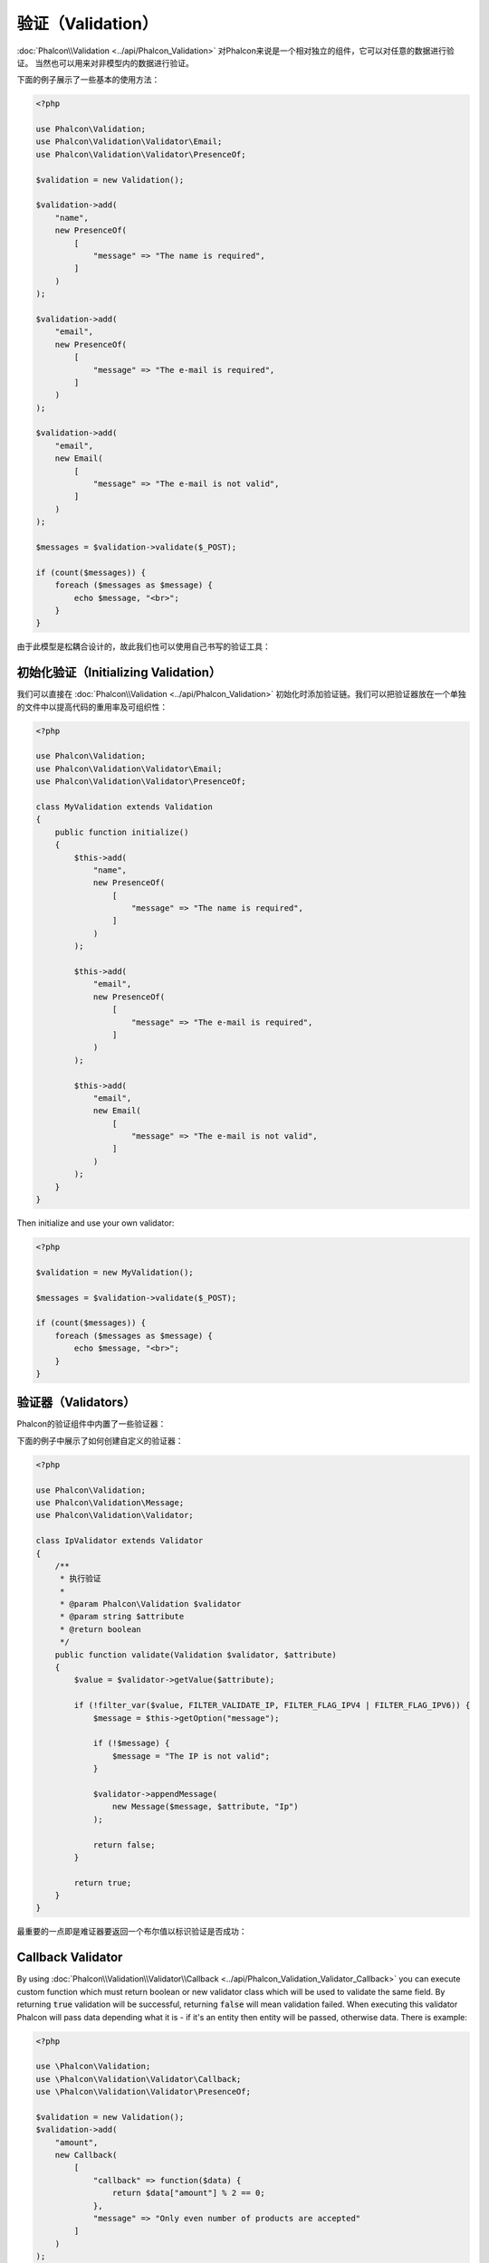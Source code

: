 验证（Validation）
==================

:doc:`Phalcon\\Validation <../api/Phalcon_Validation>` 对Phalcon来说是一个相对独立的组件，它可以对任意的数据进行验证。
当然也可以用来对非模型内的数据进行验证。

下面的例子展示了一些基本的使用方法：

.. code-block:: php

    <?php

    use Phalcon\Validation;
    use Phalcon\Validation\Validator\Email;
    use Phalcon\Validation\Validator\PresenceOf;

    $validation = new Validation();

    $validation->add(
        "name",
        new PresenceOf(
            [
                "message" => "The name is required",
            ]
        )
    );

    $validation->add(
        "email",
        new PresenceOf(
            [
                "message" => "The e-mail is required",
            ]
        )
    );

    $validation->add(
        "email",
        new Email(
            [
                "message" => "The e-mail is not valid",
            ]
        )
    );

    $messages = $validation->validate($_POST);

    if (count($messages)) {
        foreach ($messages as $message) {
            echo $message, "<br>";
        }
    }

由于此模型是松耦合设计的，故此我们也可以使用自己书写的验证工具：

初始化验证（Initializing Validation）
-------------------------------------
我们可以直接在 :doc:`Phalcon\\Validation <../api/Phalcon_Validation>` 初始化时添加验证链。我们可以把验证器放在一个单独的文件中以提高代码的重用率及可组织性：

.. code-block:: php

    <?php

    use Phalcon\Validation;
    use Phalcon\Validation\Validator\Email;
    use Phalcon\Validation\Validator\PresenceOf;

    class MyValidation extends Validation
    {
        public function initialize()
        {
            $this->add(
                "name",
                new PresenceOf(
                    [
                        "message" => "The name is required",
                    ]
                )
            );

            $this->add(
                "email",
                new PresenceOf(
                    [
                        "message" => "The e-mail is required",
                    ]
                )
            );

            $this->add(
                "email",
                new Email(
                    [
                        "message" => "The e-mail is not valid",
                    ]
                )
            );
        }
    }

Then initialize and use your own validator:

.. code-block:: php

    <?php

    $validation = new MyValidation();

    $messages = $validation->validate($_POST);

    if (count($messages)) {
        foreach ($messages as $message) {
            echo $message, "<br>";
        }
    }

验证器（Validators）
--------------------
Phalcon的验证组件中内置了一些验证器：

+--------------------------------------------------------------------------------------------------------+-------------------------------------------+
| Class                                                                                                  | 解释                                      |
+========================================================================================================+===========================================+
| :doc:`Phalcon\\Validation\\Validator\\Alnum <../api/Phalcon_Validation_Validator_Alnum>`               | Validates that a field's value is only alphanumeric character(s). |
+--------------------------------------------------------------------------------------------------------+-------------------------------------------------------------------+
| :doc:`Phalcon\\Validation\\Validator\\Alpha <../api/Phalcon_Validation_Validator_Alpha>`               | Validates that a field's value is only alphabetic character(s).   |
+--------------------------------------------------------------------------------------------------------+-------------------------------------------------------------------+
| :doc:`Phalcon\\Validation\\Validator\\Date <../api/Phalcon_Validation_Validator_Date>`                 | Validates that a field's value is a valid date.                   |
+--------------------------------------------------------------------------------------------------------+-------------------------------------------------------------------+
| :doc:`Phalcon\\Validation\\Validator\\Digit <../api/Phalcon_Validation_Validator_Digit>`               | Validates that a field's value is only numeric character(s).      |
+--------------------------------------------------------------------------------------------------------+-------------------------------------------------------------------+
| :doc:`Phalcon\\Validation\\Validator\\File <../api/Phalcon_Validation_Validator_File>`                 | Validates that a field's value is a correct file.                 |
+--------------------------------------------------------------------------------------------------------+-------------------------------------------------------------------+
| :doc:`Phalcon\\Validation\\Validator\\Uniqueness <../api/Phalcon_Validation_Validator_Uniqueness>`     | Validates that a field's value is unique in the related model.    |
+--------------------------------------------------------------------------------------------------------+-------------------------------------------------------------------+
| :doc:`Phalcon\\Validation\\Validator\\Numericality <../api/Phalcon_Validation_Validator_Numericality>` | Validates that a field's value is a valid numeric value.          |
+--------------------------------------------------------------------------------------------------------+-------------------------------------------------------------------+
| :doc:`Phalcon\\Validation\\Validator\\PresenceOf <../api/Phalcon_Validation_Validator_PresenceOf>`     | 检测字段的值是否为非空                    |
+--------------------------------------------------------------------------------------------------------+-------------------------------------------+
| :doc:`Phalcon\\Validation\\Validator\\Identical <../api/Phalcon_Validation_Validator_Identical>`       | 检测字段的值是否和指定的相同              |
+--------------------------------------------------------------------------------------------------------+-------------------------------------------+
| :doc:`Phalcon\\Validation\\Validator\\Email <../api/Phalcon_Validation_Validator_Email>`               | 检测值是否为合法的email地址               |
+--------------------------------------------------------------------------------------------------------+-------------------------------------------+
| :doc:`Phalcon\\Validation\\Validator\\ExclusionIn <../api/Phalcon_Validation_Validator_ExclusionIn>`   | 检测值是否不在列举的范围内                |
+--------------------------------------------------------------------------------------------------------+-------------------------------------------+
| :doc:`Phalcon\\Validation\\Validator\\InclusionIn <../api/Phalcon_Validation_Validator_InclusionIn>`   | 检测值是否在列举的范围内                  |
+--------------------------------------------------------------------------------------------------------+-------------------------------------------+
| :doc:`Phalcon\\Validation\\Validator\\Regex <../api/Phalcon_Validation_Validator_Regex>`               | 检测值是否匹配正则表达式                  |
+--------------------------------------------------------------------------------------------------------+-------------------------------------------+
| :doc:`Phalcon\\Validation\\Validator\\StringLength <../api/Phalcon_Validation_Validator_StringLength>` | 检测值的字符串长度                        |
+--------------------------------------------------------------------------------------------------------+-------------------------------------------+
| :doc:`Phalcon\\Validation\\Validator\\Between <../api/Phalcon_Validation_Validator_Between>`           | 检测值是否位于两个值之间                  |
+--------------------------------------------------------------------------------------------------------+-------------------------------------------+
| :doc:`Phalcon\\Validation\\Validator\\Confirmation <../api/Phalcon_Validation_Validator_Confirmation>` | 检测两个值是否相等                        |
+--------------------------------------------------------------------------------------------------------+-------------------------------------------+
| :doc:`Phalcon\\Validation\\Validator\\Url <../api/Phalcon_Validation_Validator_Url>`                   | Validates that field contains a valid URL |
+--------------------------------------------------------------------------------------------------------+-------------------------------------------+
| :doc:`Phalcon\\Validation\\Validator\\CreditCard <../api/Phalcon_Validation_Validator_CreditCard>`     | Validates a credit card number            |
+--------------------------------------------------------------------------------------------------------+-------------------------------------------+
| :doc:`Phalcon\\Validation\\Validator\\Callback <../api/Phalcon_Validation_Validator_Callback>`         | Validates using callback function                                  |
+--------------------------------------------------------------------------------------------------------+-------------------------------------------------------------------+

下面的例子中展示了如何创建自定义的验证器：

.. code-block:: php

    <?php

    use Phalcon\Validation;
    use Phalcon\Validation\Message;
    use Phalcon\Validation\Validator;

    class IpValidator extends Validator
    {
        /**
         * 执行验证
         *
         * @param Phalcon\Validation $validator
         * @param string $attribute
         * @return boolean
         */
        public function validate(Validation $validator, $attribute)
        {
            $value = $validator->getValue($attribute);

            if (!filter_var($value, FILTER_VALIDATE_IP, FILTER_FLAG_IPV4 | FILTER_FLAG_IPV6)) {
                $message = $this->getOption("message");

                if (!$message) {
                    $message = "The IP is not valid";
                }

                $validator->appendMessage(
                    new Message($message, $attribute, "Ip")
                );

                return false;
            }

            return true;
        }
    }

最重要的一点即是难证器要返回一个布尔值以标识验证是否成功：

Callback Validator
------------------
By using :doc:`Phalcon\\Validation\\Validator\\Callback <../api/Phalcon_Validation_Validator_Callback>` you can execute custom
function which must return boolean or new validator class which will be used to validate the same field. By returning :code:`true`
validation will be successful, returning :code:`false` will mean validation failed. When executing this validator Phalcon will pass
data depending what it is - if it's an entity then entity will be passed, otherwise data. There is example:

.. code-block:: php

    <?php

    use \Phalcon\Validation;
    use \Phalcon\Validation\Validator\Callback;
    use \Phalcon\Validation\Validator\PresenceOf;

    $validation = new Validation();
    $validation->add(
        "amount",
        new Callback(
            [
                "callback" => function($data) {
                    return $data["amount"] % 2 == 0;
                },
                "message" => "Only even number of products are accepted"
            ]
        )
    );
    $validation->add(
        "amount",
        new Callback(
            [
                "callback" => function($data) {
                    if($data["amount"] % 2 == 0) {
                        return $data["amount"] != 2;
                    }

                    return true;
                },
                "message" => "You can't buy 2 products"
            ]
        )
    );
    $validation->add(
        "description",
        new Callback(
            [
                "callback" => function($data) {
                    if($data["amount"] >= 10) {
                        return new PresenceOf(
                            [
                                "message" => "You must write why you need so big amount."
                            ]
                        );
                    }

                    return true;
                }
            ]
        )
    );

    $messages = $validation->validate(["amount" => 1]); // will return message from first validator
    $messages = $validation->validate(["amount" => 2]); // will return message from second validator
    $messages = $validation->validate(["amount" => 10]); // will return message from validator returned by third validator

验证信息（Validation Messages）
-------------------------------
:doc:`Phalcon\\Validation <../api/Phalcon_Validation>` 内置了一个消息子系统，这提供了一个非常好的验证消息回传机制，以便在验证结束后取得验证信息，比如失败原因等。

每个消息由一个 :doc:`Phalcon\\Validation\\Message <../api/Phalcon_Mvc_Model_Message>` 类的实例构成。 验证过程产生的消息可以使用:code:`getMessages()`方法取得。
每条消息都有一些扩展的信息组成比如产生错误的属性或消息的类型等：

.. code-block:: php

    <?php

    $messages = $validation->validate();

    if (count($messages)) {
        foreach ($messages as $message) {
            echo "Message: ", $message->getMessage(), "\n";
            echo "Field: ", $message->getField(), "\n";
            echo "Type: ", $message->getType(), "\n";
        }
    }

我们也可以传送一个message参数以覆盖验证器中默认的信息：

.. code-block:: php

    <?php

    use Phalcon\Validation\Validator\Email;

    $validation->add(
        "email",
        new Email(
            [
                "message" => "The e-mail is not valid",
            ]
        )
    );

默认，:code:`getMessages()`方法会返回在验证过程中所产生的信息。 我们可以使用:code:`filter()`方法来过滤我们感兴趣的消息：

.. code-block:: php

    <?php

    $messages = $validation->validate();

    if (count($messages)) {
        // Filter only the messages generated for the field 'name'
        $filteredMessages = $messages->filter("name");

        foreach ($filteredMessages as $message) {
            echo $message;
        }
    }

过滤数据（Filtering of Data）
-----------------------------
我们可以在数据被验证之前对其先进行过滤，以确保那些恶意的或不正确的数据不被验证。

.. code-block:: php

    <?php

    use Phalcon\Validation;

    $validation = new Validation();

    $validation->add(
        "name",
        new PresenceOf(
            [
                "message" => "The name is required",
            ]
        )
    );

    $validation->add(
        "email",
        new PresenceOf(
            [
                "message" => "The email is required",
            ]
        )
    );

    // Filter any extra space
    $validation->setFilters("name", "trim");
    $validation->setFilters("email", "trim");

这里我们使用 :doc:`filter <filter>` 组件进行过滤。 我们还可以使用自定义的或内置的过滤器。

验证事件（Validation Events）
-----------------------------
当在类中执行验证时， 我们可以在:code:`beforeValidation()`或:code:`afterValidation()`方法（事件）中执行额外的检查，过滤，清理等工作。 如果:code:`beforeValidation()`方法返回了false
则验证会被中止：

.. code-block:: php

    <?php

    use Phalcon\Validation;

    class LoginValidation extends Validation
    {
        public function initialize()
        {
            // ...
        }

        /**
         * 验证执行之前执行
         *
         * @param array $data
         * @param object $entity
         * @param Phalcon\Validation\Message\Group $messages
         * @return bool
         */
        public function beforeValidation($data, $entity, $messages)
        {
            if ($this->request->getHttpHost() !== "admin.mydomain.com") {
                $messages->appendMessage(
                    new Message("Only users can log on in the administration domain")
                );

                return false;
            }

            return true;
        }

        /**
         * 验证之后执行
         *
         * @param array $data
         * @param object $entity
         * @param Phalcon\Validation\Message\Group $messages
         */
        public function afterValidation($data, $entity, $messages)
        {
            // ... Add additional messages or perform more validations
        }
    }

取消验证（Cancelling Validations）
----------------------------------
默认所有的验证器都会被执行，不管验证成功与否。 我们可以通过设置 cancelOnFail 参数为 true 来指定某个验证器验证失败时中止以后的所有验证：

.. code-block:: php

    <?php

    use Phalcon\Validation;
    use Phalcon\Validation\Validator\Regex;
    use Phalcon\Validation\Validator\PresenceOf;

    $validation = new Validation();

    $validation->add(
        "telephone",
        new PresenceOf(
            [
                "message"      => "The telephone is required",
                "cancelOnFail" => true,
            ]
        )
    );

    $validation->add(
        "telephone",
        new Regex(
            [
                "message" => "The telephone is required",
                "pattern" => "/\+44 [0-9]+/",
            ]
        )
    );

    $validation->add(
        "telephone",
        new StringLength(
            [
                "messageMinimum" => "The telephone is too short",
                "min"            => 2,
            ]
        )
    );

第一个验证器中 cancelOnFail 参数设置为 true 则表示如果此验证器验证失败则验证链中接下的验证不会被执行。

我们可以在自定义的验证器中设置 cancelOnFail 为 true 来停止验证链：

.. code-block:: php

    <?php

    use Phalcon\Validation;
    use Phalcon\Validation\Message;
    use Phalcon\Validation\Validator;

    class MyValidator extends Validator
    {
        /**
         * 执行验证
         *
         * @param Phalcon\Validation $validator
         * @param string $attribute
         * @return boolean
         */
        public function validate(Validation $validator, $attribute)
        {
            // If the attribute value is name we must stop the chain
            if ($attribute === "name") {
                $this->setOption("cancelOnFail", true);
            }

            // ...
        }
    }

避免验证空值（Avoid validate empty values）
------------------------------------------
我们可以向所有内建的验证器传入选项 'allowEmpty' 以避免在传入的值为空时执行验证。

.. code-block:: php

    <?php

    use Phalcon\Validation;
    use Phalcon\Validation\Validator\Regex;

    $validation = new Validation();

    $validation->add(
        "telephone",
        new Regex(
            [
                "message"    => "The telephone is required",
                "pattern"    => "/\+44 [0-9]+/",
                "allowEmpty" => true,
            ]
        )
    );

递归验证（Recursive Validation）
-------------------------------
我们可以通过 :code:`afterValidation()` 方法，在一个验证器中运行另一个验证器。在本例中，CompanyValidation 验证实例会同时执行 PhoneValidation 验证器。

.. code-block:: php

    <?php

    use Phalcon\Validation;

    class CompanyValidation extends Validation
    {
        /**
         * @var PhoneValidation
         */
        protected $phoneValidation;



        public function initialize()
        {
            $this->phoneValidation = new PhoneValidation();
        }



        public function afterValidation($data, $entity, $messages)
        {
            $phoneValidationMessages = $this->phoneValidation->validate(
                $data["phone"]
            );

            $messages->appendMessages(
                $phoneValidationMessages
            );
        }
    }
